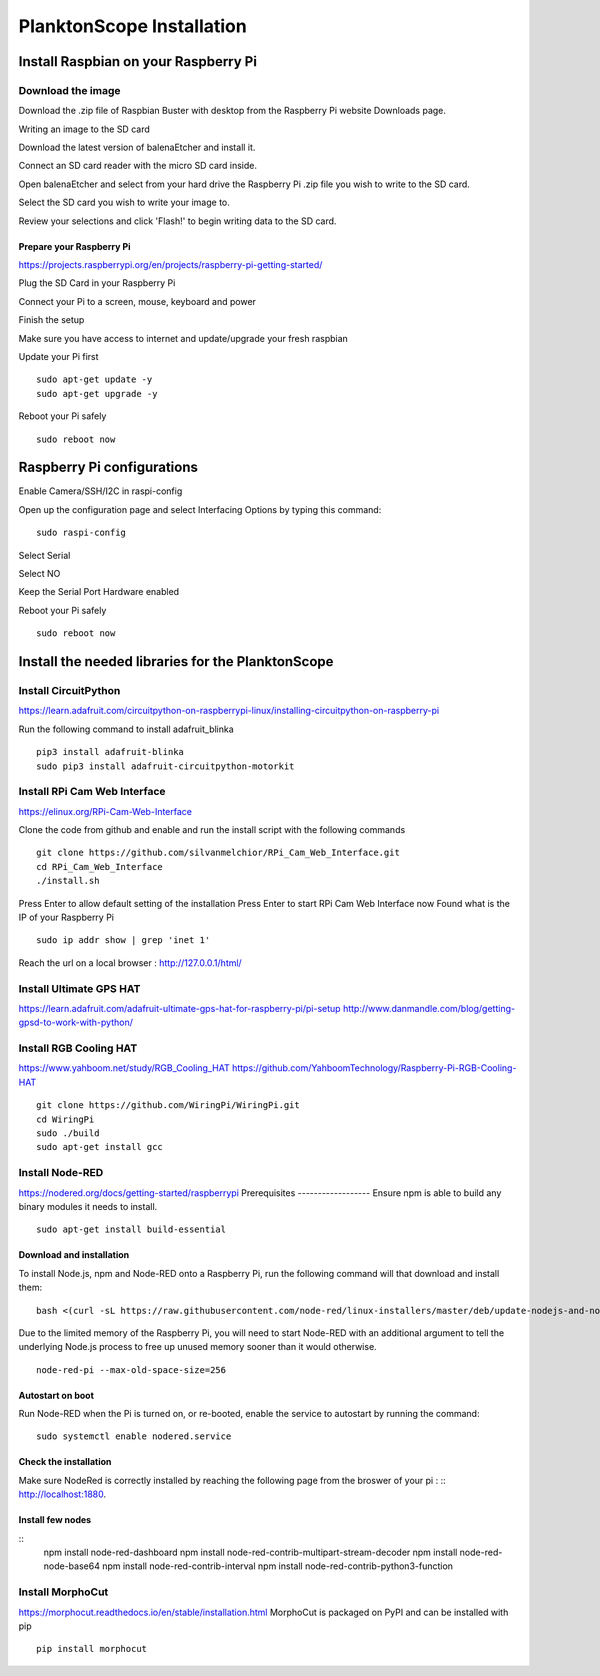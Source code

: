 .. _install:

==========================
PlanktonScope Installation
==========================

***************
Install Raspbian on your Raspberry Pi
***************

Download the image
===================

Download the .zip file of Raspbian Buster with desktop from the Raspberry Pi website Downloads page.

Writing an image to the SD card

Download the latest version of balenaEtcher and install it.

Connect an SD card reader with the micro SD card inside.

Open balenaEtcher and select from your hard drive the Raspberry Pi .zip file you wish to write to the SD card.

Select the SD card you wish to write your image to.

Review your selections and click 'Flash!' to begin writing data to the SD card.

Prepare your Raspberry Pi
------------------
https://projects.raspberrypi.org/en/projects/raspberry-pi-getting-started/

Plug the SD Card in your Raspberry Pi

Connect your Pi to a screen, mouse, keyboard and power 

Finish the setup

Make sure you have access to internet and update/upgrade your fresh raspbian

Update your Pi first
::
    sudo apt-get update -y
    sudo apt-get upgrade -y

Reboot your Pi safely
::
    sudo reboot now

***************
Raspberry Pi configurations
***************

Enable Camera/SSH/I2C in raspi-config

Open up the configuration page and select Interfacing Options by typing this command:
::
    sudo raspi-config

Select Serial

Select NO

Keep the Serial Port Hardware enabled

Reboot your Pi safely
::
    sudo reboot now


***************
Install the needed libraries for the PlanktonScope
***************

Install CircuitPython
==================
https://learn.adafruit.com/circuitpython-on-raspberrypi-linux/installing-circuitpython-on-raspberry-pi  

Run the following command to install adafruit_blinka
::
    pip3 install adafruit-blinka
    sudo pip3 install adafruit-circuitpython-motorkit

Install RPi Cam Web Interface
==================
https://elinux.org/RPi-Cam-Web-Interface 

Clone the code from github and enable and run the install script with the following commands
::
    git clone https://github.com/silvanmelchior/RPi_Cam_Web_Interface.git
    cd RPi_Cam_Web_Interface
    ./install.sh

Press Enter to allow default setting of the installation
Press Enter to start RPi Cam Web Interface now
Found what is the IP of your Raspberry Pi
::
    sudo ip addr show | grep 'inet 1'

Reach the url on a local browser : http://127.0.0.1/html/

Install Ultimate GPS HAT
==================
https://learn.adafruit.com/adafruit-ultimate-gps-hat-for-raspberry-pi/pi-setup 
http://www.danmandle.com/blog/getting-gpsd-to-work-with-python/ 

Install RGB Cooling HAT
==================
https://www.yahboom.net/study/RGB_Cooling_HAT 
https://github.com/YahboomTechnology/Raspberry-Pi-RGB-Cooling-HAT
::
    git clone https://github.com/WiringPi/WiringPi.git
    cd WiringPi
    sudo ./build
    sudo apt-get install gcc

Install Node-RED
==================
https://nodered.org/docs/getting-started/raspberrypi
Prerequisites
------------------
Ensure npm is able to build any binary modules it needs to install. 
::
    sudo apt-get install build-essential
Download and installation
------------------
To install Node.js, npm and Node-RED onto a Raspberry Pi, run the following command will that download and install them: 
::
    bash <(curl -sL https://raw.githubusercontent.com/node-red/linux-installers/master/deb/update-nodejs-and-nodered)
    
Due to the limited memory of the Raspberry Pi, you will need to start Node-RED with an additional argument to tell the underlying Node.js process to free up unused memory sooner than it would otherwise.
::
    node-red-pi --max-old-space-size=256
Autostart on boot
------------------
Run Node-RED when the Pi is turned on, or re-booted, enable the service to autostart by running the command:
::
    sudo systemctl enable nodered.service
Check the installation
------------------
Make sure NodeRed is correctly installed by reaching the following page from the broswer of your pi :
::
http://localhost:1880.

Install few nodes
------------------
::
    npm install node-red-dashboard
    npm install node-red-contrib-multipart-stream-decoder
    npm install node-red-node-base64
    npm install node-red-contrib-interval
    npm install node-red-contrib-python3-function

Install MorphoCut
==================
https://morphocut.readthedocs.io/en/stable/installation.html 
MorphoCut is packaged on PyPI and can be installed with pip
::
    pip install morphocut
